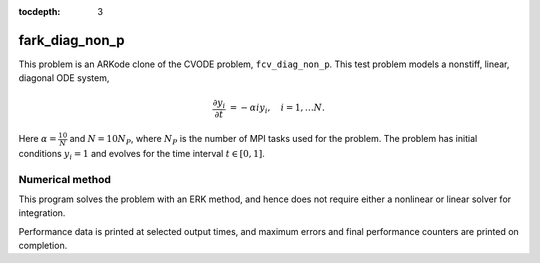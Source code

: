 ..
   Programmer(s): Daniel R. Reynolds @ SMU
   ----------------------------------------------------------------
   Copyright (c) 2013, Southern Methodist University.
   All rights reserved.
   For details, see the LICENSE file.
   ----------------------------------------------------------------

:tocdepth: 3



.. _fark_diag_non_p:

fark_diag_non_p
===================================================

This problem is an ARKode clone of the CVODE problem,
``fcv_diag_non_p``.  This test problem models a nonstiff, linear,
diagonal ODE system,

.. math::

   \frac{\partial y_i}{\partial t} &= -\alpha i y_i, \quad i=1,\ldots N.


Here :math:`\alpha=\frac{10}{N}` and :math:`N=10 N_P`, where :math:`N_P` is the
number of MPI tasks used for the problem.  The problem has initial
conditions :math:`y_i=1` and evolves for the time interval :math:`t\in [0,1]`.




Numerical method
----------------

This program solves the problem with an ERK method, and hence does not
require either a nonlinear or linear solver for integration.

Performance data is printed at selected output times, and maximum
errors and final performance counters are printed on completion.
